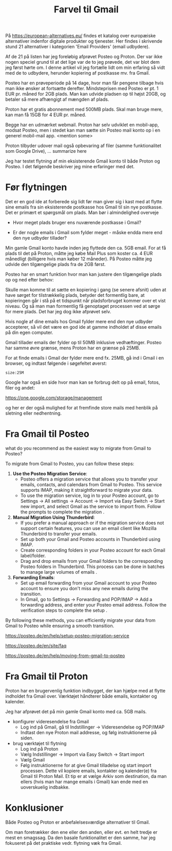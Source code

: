 #+OPTIONS: toc:nil
#+OPTIONS: num:nil

#+TITLE: Farvel til Gmail


På https://european-alternatives.eu/ findes et katalog over europæiske alternativer indenfor digitale produkter og tjenester.
Her findes i skrivende stund 21 alternativer i kategorien 'Email Providers' (email udbydere).

Af de 21 på listen har jeg foreløbig afprøvet Posteo og Proton.
Der var ikke nogen speciel grund til at det lige var de to jeg prøvede, det var blot dem jeg først hørte om.
I denne artikel vil jeg fortælle lidt om min erfaring så vidt med de to udbydere, herunder kopiering af postkasse mv.
fra Gmail.

Posteo har en prøveperiode på 14 dage, hvor man får pengene tilbage hvis man ikke ønsker at fortsætte derefter.
Mindsteprisen med Posteo er pt. 1 EUR pr. måned for 2GB plads. Man kan udvide pladsen op til højst 20GB, og betaler så mere afhængigt af mængden af plads.

Proton har et gratis abonnement med 500MB plads. Skal man bruge mere, kan man få 15GB for 4 EUR pr. måned.

Begge har en udmærket webmail. Proton har selv udviklet en mobil-app, modsat Posteo, men i stedet kan man sætte sin Posteo mail konto op i en
generel mobil-mail app. <mention some>


Proton tilbyder udover mail også opbevaring af filer (samme funktionalitet som Google Drive), ... summarize here


Jeg har testet flytning af min eksisterende Gmail konto til både Proton og Posteo.
I det følgende beskriver jeg mine erfaringer med det.


* Billeder tests :noexport:

[[file:path/to/image.png][Caption Text]]

#+ATTR_ORG: :width 300
[[file:path/to/image.png]]



* Før flytningen

Det er en god ide at forberede sig lidt før man giver sig i kast med at flytte sine emails fra
sin eksisterende postkasse hos Gmail til sin nye postkasse. Det er primært et spørgsmål om plads.
Man bør i almindelighed overveje

- Hvor meget plads bruger ens nuværende postkasse i Gmail?

- Er der nogle emails i Gmail som fylder meget - måske endda mere end den nye udbyder tillader?

Min gamle Gmail konto havde inden jeg flyttede den ca. 5GB email.
For at få plads til det på Proton, måtte jeg købe Mail Plus som koster ca. 4 EUR månedligt (billigere hvis man køber 12 måneder).
På Posteo måtte jeg udvide den tilgængelige plads fra de 2GB først.

Posteo har en smart funktion hvor man kan justere den tilgængelige plads op og ned efter behov:

[[file:./posteo-adjust-space.png]]



Skulle man komme til at sætte en kopiering i gang (se senere afsnit) uden at have sørget for tilstrækkelig plads, betyder det formentlig bare,
at kopieringen går i stå på et tidspunkt når pladsforbruget kommer over et vist niveau. Og så man man formentlig få genoptaget processen ved
at sørge for mere plads. Det har jeg dog ikke afprøvet selv.


Hvis nogle af dine emails hos Gmail fylder mere end den nye udbyder accepterer, så vil det være en god ide at
gamme indholdet af disse emails på din egen computer.

Gmail tillader emails der fylder op til 50MB inklusive vedhæftinger.
Posteo har samme øvre grænse, mens Proton har en grænse på 25MB.

For at finde emails i Gmail der fylder mere end fx. 25MB, gå ind i Gmail i en browser, og
indtast følgende i søgefeltet øverst:

~size:25M~

[[file:./gmail-search-by-size.png]]

Google har også en side hvor man kan se forbrug delt op på email, fotos, filer og andet:

https://one.google.com/storage/management

og her er der også mulighed for at fremfinde store mails med henblik på sletning eller nedhentning.



* kommentarer :noexport:

Store filer
https://lifehacker.com/find-the-large-attachments-eating-up-your-gmail-space-w-5958583

[[file:./gmail_search.png]]

In Gmail, using Google Takeout, I export my mailbox in the MBOX format.
Can this MBOX file be imported into a mail account in Posteo?

Yes, you can import an MBOX file into a Posteo mail account, but it requires some specific steps. Posteo does not directly support the import of MBOX files, so you will need to use an email client that supports MBOX files and then transfer the emails to Posteo. Here’s a general approach you can follow:

1. **Use an Email Client**: Use an email client like Mozilla Thunderbird that supports MBOX files. Import the MBOX file into Thunderbird.

2. **Configure Posteo Account**: Set up your Posteo account in Thunderbird using IMAP settings. This will allow you to access your Posteo emails within Thunderbird.

3. **Transfer Emails**: Once your Posteo account is set up in Thunderbird, you can drag and drop the imported emails from the local folders (where the MBOX file was imported) to your Posteo account folders.

4. **Sync with Posteo**: After transferring the emails, Thunderbird will sync them with your Posteo account, making them accessible in your Posteo webmail interface.

By following these steps, you can effectively transfer emails from an MBOX file to your Posteo account.


* Eksport fra Gmail :noexport:

Google har et værktøj som kan bruges til at eksportere forskellige slags filer fra de forskellige Google programmer og tjenester.
Værkttøjet hedder Google Takeout.

Start med at logge ind på Gmail i en browser (hvis du ikke allerede er logget ind).
Åbn en ny browser fane og indtast denne adresse: https://takeout.google.com/

[[file:./google-takeout-fravaelg-alt.png]]

Klik på 'fravælg alle'.
Bladr længere ned på siden til du finder afsnittet med 'Mail'.

[[file:./google-takeout-vaelg-mail.png]]

Marker boksen til højre, så emails kommer med i eksporten.


* Fra Gmail til Posteo

what do you recommend as the easiest way to migrate from Gmail to Posteo?

To migrate from Gmail to Posteo, you can follow these steps:

1. **Use the Posteo Migration Service**:
   - Posteo offers a migration service that allows you to transfer your emails, contacts, and calendars from Gmail to Posteo. This service supports IMAP, making it straightforward to migrate your data.
   - To use the migration service, log in to your Posteo account, go to Settings → All settings → Account → Import via Easy Switch → Start new import, and select Gmail as the service to import from. Follow the prompts to complete the migration .

2. **Manual Migration Using Thunderbird**:
   - If you prefer a manual approach or if the migration service does not support certain features, you can use an email client like Mozilla Thunderbird to transfer your emails.
   - Set up both your Gmail and Posteo accounts in Thunderbird using IMAP.
   - Create corresponding folders in your Posteo account for each Gmail label/folder.
   - Drag and drop emails from your Gmail folders to the corresponding Posteo folders in Thunderbird. This process can be done in batches to manage large volumes of emails .

3. **Forwarding Emails**:
   - Set up email forwarding from your Gmail account to your Posteo account to ensure you don't miss any new emails during the transition.
   - In Gmail, go to Settings → Forwarding and POP/IMAP → Add a forwarding address, and enter your Posteo email address. Follow the verification steps to complete the setup .

By following these methods, you can efficiently migrate your data from Gmail to Posteo while ensuring a smooth transition.

https://posteo.de/en/help/setup-posteo-migration-service

https://posteo.de/en/site/faq

https://posteo.de/en/help/moving-from-gmail-to-posteo


* Fra Gmail til Proton

Proton har en brugervenlig funktion indbygget, der kan hjælpe med at flytte indholdet fra Gmail over.
Værktøjet håndterer både emails, kontakter og kalender.

Jeg har afprøvet det på min gamle Gmail konto med ca. 5GB mails.

- konfigurer videresendelse fra Gmail
  - Log ind på Gmail, gå til Indstillinger -> Videresendelse og POP/IMAP
    [[file:./gmail-forwarding-settings.png]]
  - Indtast den nye Proton mail addresse, og følg instruktionerne på siden.  
  
- brug værktøjet til flytning
  - Log ind på Proton
  - Vælg Indstillinger -> Import via Easy Switch -> Start import
  - Vælg Gmail
    [[file:./proton-import-from-gmail.png]]
  - Følg instruktionerne for at give Gmail tilladelse og start import processen.
    Dette vil kopiere emails, kontakter og kalender(e) fra Gmail til Proton Mail.
    Et tip er at vælge Arkiv som destination, da man ellers (hvis man har mange emails i Gmail) kan ende med en
    uoverskuelig indbakke.

        


* Konklusioner

Både Posteo og Proton er anbefalelsesværdige alternativer til Gmail.

Om man foretrækker den ene eller den anden, eller evt. en helt tredje er mest en smagssag.
Da den basale funktionalitet er den samme, har jeg fokuseret på det praktiske vedr. flytning væk fra
Gmail.



* Le Chat Q/A :noexport:

what do you recommend as the easiest way to migrate from Gmail to Proton?

To migrate from Gmail to Proton Mail, you can use the **Easy Switch** tool provided by Proton Mail. Here are the steps to follow:

1. **Use the Easy Switch Tool**:
   - Log in to your Proton Mail account.
   - Go to Settings → All settings → Account → Import via Easy Switch → Start new import.
   - Select Gmail as the service to import from.
   - Follow the prompts to authorize access to your Gmail account and start the import process. This will transfer your emails, contacts, and calendars from Gmail to Proton Mail .

2. **Set Up Email Forwarding**:
   - Before starting the migration, set up email forwarding from your Gmail account to your Proton Mail account to ensure you don't miss any new emails during the transition.
   - In Gmail, go to Settings → Forwarding and POP/IMAP → Add a forwarding address, and enter your Proton Mail address. Follow the verification steps to complete the setup .

3. **Use the Import-Export App**:
   - Proton Mail also offers an Import-Export app that allows you to import emails from your Gmail account or from local files.
   - Download and install the Import-Export app.
   - Log in with your Proton Mail credentials and follow the prompts to import your emails and contacts from Gmail .

By following these steps, you can efficiently migrate your data from Gmail to Proton Mail while ensuring a smooth transition.

https://proton.me/support/switch-from-gmail-to-proton

https://proton.me/easyswitch

https://proton.me/support/easy-switch

